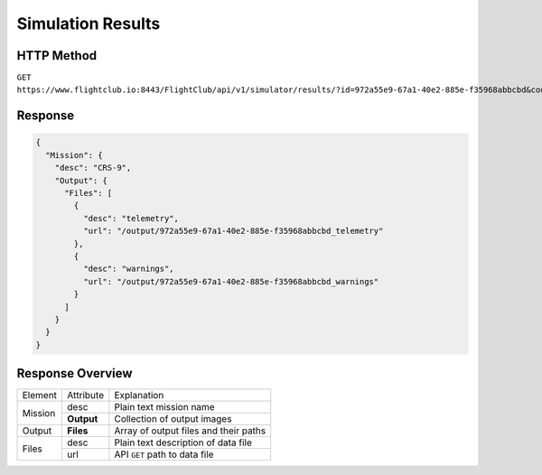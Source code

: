 Simulation Results
##################

HTTP Method
===========

``GET https://www.flightclub.io:8443/FlightClub/api/v1/simulator/results/?id=972a55e9-67a1-40e2-885e-f35968abbcbd&code=CRS9``

Response
========

.. code-block:: json

  {
    "Mission": {
      "desc": "CRS-9",
      "Output": {
        "Files": [
          {
            "desc": "telemetry",
            "url": "/output/972a55e9-67a1-40e2-885e-f35968abbcbd_telemetry"
          },
          {
            "desc": "warnings",
            "url": "/output/972a55e9-67a1-40e2-885e-f35968abbcbd_warnings"
          }
        ]
      }
    }
  }

Response Overview
=================
  
+------------------+------------+-------------------------------------------------+
| Element          | Attribute  | Explanation                                     |
+------------------+------------+-------------------------------------------------+
| Mission          | desc       | Plain text mission name                         |
|                  +------------+-------------------------------------------------+
|                  | **Output** | Collection of output images                     |
+------------------+------------+-------------------------------------------------+
| Output           | **Files**  | Array of output files and their paths           |
+------------------+------------+-------------------------------------------------+
| Files            | desc       | Plain text description of data file             |
|                  +------------+-------------------------------------------------+
|                  | url        | API ``GET`` path to data file                   |
+------------------+------------+-------------------------------------------------+